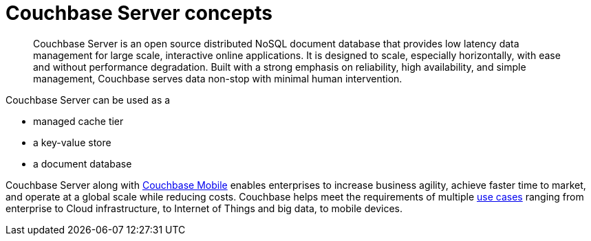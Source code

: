 = Couchbase Server concepts
:page-type: concept

[abstract]
Couchbase Server is an open source distributed NoSQL document database that provides low latency data management for large scale, interactive online applications.
It is designed to scale, especially horizontally, with ease and without performance degradation.
Built with a strong emphasis on reliability, high availability, and simple management, Couchbase serves data non-stop with minimal human intervention.

Couchbase Server can be used as a

* managed cache tier
// add examples
* a key-value store
* a document database

Couchbase Server along with http://www.couchbase.com/nosql-databases/couchbase-mobile[Couchbase Mobile^] enables enterprises to increase business agility, achieve faster time to market, and operate at a global scale while reducing costs.
Couchbase helps meet the requirements of multiple http://www.couchbase.com/use-cases[use cases^] ranging from enterprise to Cloud infrastructure, to Internet of Things and big data, to mobile devices.
